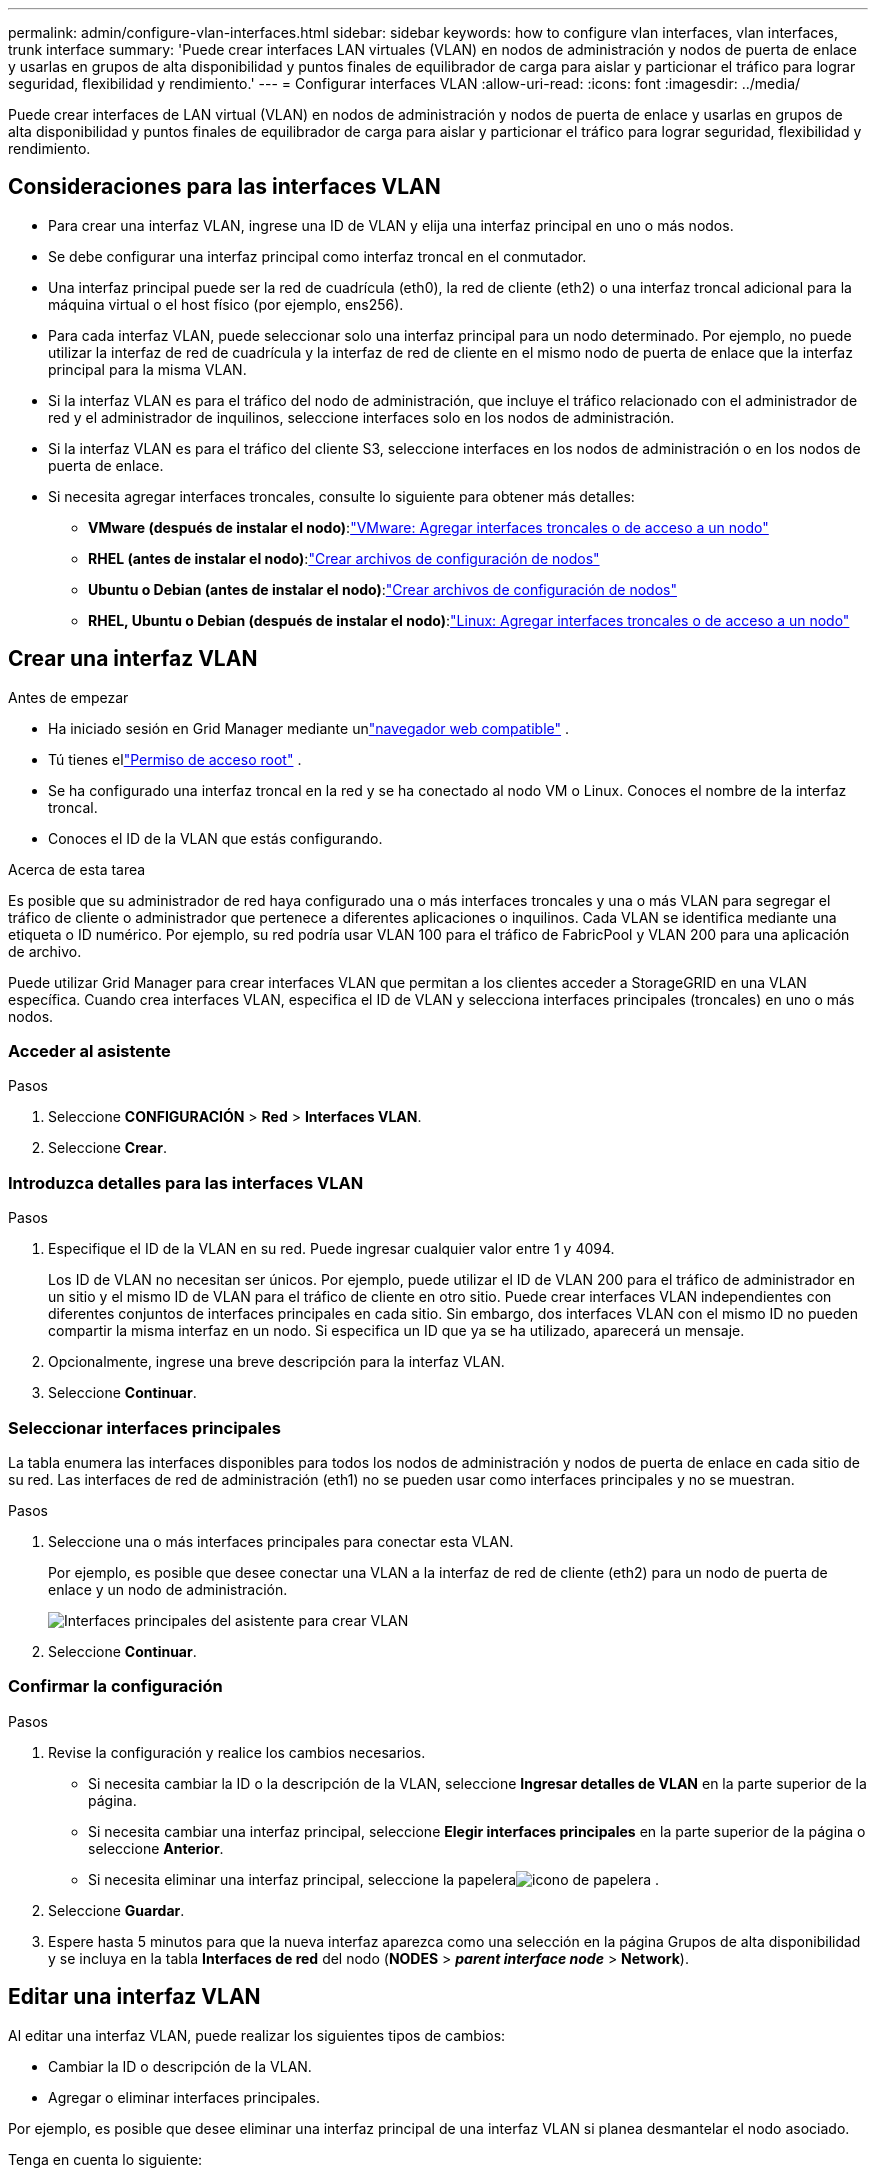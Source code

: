 ---
permalink: admin/configure-vlan-interfaces.html 
sidebar: sidebar 
keywords: how to configure vlan interfaces, vlan interfaces, trunk interface 
summary: 'Puede crear interfaces LAN virtuales (VLAN) en nodos de administración y nodos de puerta de enlace y usarlas en grupos de alta disponibilidad y puntos finales de equilibrador de carga para aislar y particionar el tráfico para lograr seguridad, flexibilidad y rendimiento.' 
---
= Configurar interfaces VLAN
:allow-uri-read: 
:icons: font
:imagesdir: ../media/


[role="lead"]
Puede crear interfaces de LAN virtual (VLAN) en nodos de administración y nodos de puerta de enlace y usarlas en grupos de alta disponibilidad y puntos finales de equilibrador de carga para aislar y particionar el tráfico para lograr seguridad, flexibilidad y rendimiento.



== Consideraciones para las interfaces VLAN

* Para crear una interfaz VLAN, ingrese una ID de VLAN y elija una interfaz principal en uno o más nodos.
* Se debe configurar una interfaz principal como interfaz troncal en el conmutador.
* Una interfaz principal puede ser la red de cuadrícula (eth0), la red de cliente (eth2) o una interfaz troncal adicional para la máquina virtual o el host físico (por ejemplo, ens256).
* Para cada interfaz VLAN, puede seleccionar solo una interfaz principal para un nodo determinado.  Por ejemplo, no puede utilizar la interfaz de red de cuadrícula y la interfaz de red de cliente en el mismo nodo de puerta de enlace que la interfaz principal para la misma VLAN.
* Si la interfaz VLAN es para el tráfico del nodo de administración, que incluye el tráfico relacionado con el administrador de red y el administrador de inquilinos, seleccione interfaces solo en los nodos de administración.
* Si la interfaz VLAN es para el tráfico del cliente S3, seleccione interfaces en los nodos de administración o en los nodos de puerta de enlace.
* Si necesita agregar interfaces troncales, consulte lo siguiente para obtener más detalles:
+
** *VMware (después de instalar el nodo)*:link:../maintain/vmware-adding-trunk-or-access-interfaces-to-node.html["VMware: Agregar interfaces troncales o de acceso a un nodo"]
** *RHEL (antes de instalar el nodo)*:link:../rhel/creating-node-configuration-files.html["Crear archivos de configuración de nodos"]
** *Ubuntu o Debian (antes de instalar el nodo)*:link:../ubuntu/creating-node-configuration-files.html["Crear archivos de configuración de nodos"]
** *RHEL, Ubuntu o Debian (después de instalar el nodo)*:link:../maintain/linux-adding-trunk-or-access-interfaces-to-node.html["Linux: Agregar interfaces troncales o de acceso a un nodo"]






== Crear una interfaz VLAN

.Antes de empezar
* Ha iniciado sesión en Grid Manager mediante unlink:../admin/web-browser-requirements.html["navegador web compatible"] .
* Tú tienes ellink:admin-group-permissions.html["Permiso de acceso root"] .
* Se ha configurado una interfaz troncal en la red y se ha conectado al nodo VM o Linux.  Conoces el nombre de la interfaz troncal.
* Conoces el ID de la VLAN que estás configurando.


.Acerca de esta tarea
Es posible que su administrador de red haya configurado una o más interfaces troncales y una o más VLAN para segregar el tráfico de cliente o administrador que pertenece a diferentes aplicaciones o inquilinos.  Cada VLAN se identifica mediante una etiqueta o ID numérico.  Por ejemplo, su red podría usar VLAN 100 para el tráfico de FabricPool y VLAN 200 para una aplicación de archivo.

Puede utilizar Grid Manager para crear interfaces VLAN que permitan a los clientes acceder a StorageGRID en una VLAN específica.  Cuando crea interfaces VLAN, especifica el ID de VLAN y selecciona interfaces principales (troncales) en uno o más nodos.



=== Acceder al asistente

.Pasos
. Seleccione *CONFIGURACIÓN* > *Red* > *Interfaces VLAN*.
. Seleccione *Crear*.




=== Introduzca detalles para las interfaces VLAN

.Pasos
. Especifique el ID de la VLAN en su red.  Puede ingresar cualquier valor entre 1 y 4094.
+
Los ID de VLAN no necesitan ser únicos.  Por ejemplo, puede utilizar el ID de VLAN 200 para el tráfico de administrador en un sitio y el mismo ID de VLAN para el tráfico de cliente en otro sitio.  Puede crear interfaces VLAN independientes con diferentes conjuntos de interfaces principales en cada sitio.  Sin embargo, dos interfaces VLAN con el mismo ID no pueden compartir la misma interfaz en un nodo.  Si especifica un ID que ya se ha utilizado, aparecerá un mensaje.

. Opcionalmente, ingrese una breve descripción para la interfaz VLAN.
. Seleccione *Continuar*.




=== Seleccionar interfaces principales

La tabla enumera las interfaces disponibles para todos los nodos de administración y nodos de puerta de enlace en cada sitio de su red.  Las interfaces de red de administración (eth1) no se pueden usar como interfaces principales y no se muestran.

.Pasos
. Seleccione una o más interfaces principales para conectar esta VLAN.
+
Por ejemplo, es posible que desee conectar una VLAN a la interfaz de red de cliente (eth2) para un nodo de puerta de enlace y un nodo de administración.

+
image::../media/vlan-create-parent-interfaces.png[Interfaces principales del asistente para crear VLAN]

. Seleccione *Continuar*.




=== Confirmar la configuración

.Pasos
. Revise la configuración y realice los cambios necesarios.
+
** Si necesita cambiar la ID o la descripción de la VLAN, seleccione *Ingresar detalles de VLAN* en la parte superior de la página.
** Si necesita cambiar una interfaz principal, seleccione *Elegir interfaces principales* en la parte superior de la página o seleccione *Anterior*.
** Si necesita eliminar una interfaz principal, seleccione la papeleraimage:../media/icon-trash-can.png["icono de papelera"] .


. Seleccione *Guardar*.
. Espere hasta 5 minutos para que la nueva interfaz aparezca como una selección en la página Grupos de alta disponibilidad y se incluya en la tabla *Interfaces de red* del nodo (*NODES* > *_parent interface node_* > *Network*).




== Editar una interfaz VLAN

Al editar una interfaz VLAN, puede realizar los siguientes tipos de cambios:

* Cambiar la ID o descripción de la VLAN.
* Agregar o eliminar interfaces principales.


Por ejemplo, es posible que desee eliminar una interfaz principal de una interfaz VLAN si planea desmantelar el nodo asociado.

Tenga en cuenta lo siguiente:

* No se puede cambiar una ID de VLAN si la interfaz de VLAN se utiliza en un grupo de alta disponibilidad.
* No se puede eliminar una interfaz principal si dicha interfaz principal se utiliza en un grupo de alta disponibilidad.
+
Por ejemplo, supongamos que VLAN 200 está conectada a las interfaces principales de los nodos A y B. Si un grupo HA usa la interfaz VLAN 200 para el nodo A y la interfaz eth2 para el nodo B, puede eliminar la interfaz principal no utilizada para el nodo B, pero no puede eliminar la interfaz principal utilizada para el nodo A.



.Pasos
. Seleccione *CONFIGURACIÓN* > *Red* > *Interfaces VLAN*.
. Seleccione la casilla de verificación de la interfaz VLAN que desea editar.  Luego, seleccione *Acciones* > *Editar*.
. Opcionalmente, actualice el ID de VLAN o la descripción.  Luego, seleccione *Continuar*.
+
No se puede actualizar una ID de VLAN si la VLAN se utiliza en un grupo de alta disponibilidad.

. Opcionalmente, seleccione o desmarque las casillas de verificación para agregar interfaces principales o eliminar interfaces no utilizadas.  Luego, seleccione *Continuar*.
. Revise la configuración y realice los cambios necesarios.
. Seleccione *Guardar*.




== Eliminar una interfaz VLAN

Puede eliminar una o más interfaces VLAN.

No se puede eliminar una interfaz VLAN si actualmente se utiliza en un grupo HA.  Debe eliminar la interfaz VLAN del grupo HA antes de poder eliminarla.

Para evitar interrupciones en el tráfico de clientes, considere realizar una de las siguientes acciones:

* Agregue una nueva interfaz VLAN al grupo HA antes de eliminar esta interfaz VLAN.
* Cree un nuevo grupo HA que no utilice esta interfaz VLAN.
* Si la interfaz VLAN que desea eliminar es actualmente la interfaz activa, edite el grupo HA.  Mueva la interfaz VLAN que desea eliminar al final de la lista de prioridades.  Espere hasta que se establezca la comunicación en la nueva interfaz principal y luego elimine la interfaz anterior del grupo HA.  Por último, elimine la interfaz VLAN en ese nodo.


.Pasos
. Seleccione *CONFIGURACIÓN* > *Red* > *Interfaces VLAN*.
. Seleccione la casilla de verificación para cada interfaz VLAN que desee eliminar.  Luego, seleccione *Acciones* > *Eliminar*.
. Seleccione *Sí* para confirmar su selección.
+
Se eliminarán todas las interfaces VLAN que seleccionó.  Aparece un banner de éxito verde en la página de interfaces VLAN.


